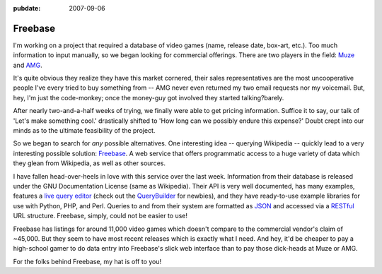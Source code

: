 :pubdate: 2007-09-06

.. _post-freebase:

========
Freebase
========

.. index:: computing, web

I'm working on a project that required a database of video games (name,
release date, box-art, etc.). Too much information to input manually, so we
began looking for commercial offerings. There are two players in the field:
`Muze`_ and `AMG`_.

It's quite obvious they realize they have this market cornered, their sales
representatives are the most uncooperative people I've every tried to buy
something from -- AMG never even returned my two email requests nor my
voicemail. But, hey, I'm just the code-monkey; once the money-guy got
involved they started talking?barely.

After nearly two-and-a-half weeks of trying, we finally were able to get
pricing information. Suffice it to say, our talk of 'Let's make something
cool.' drastically shifted to 'How long can we possibly endure this expense?'
Doubt crept into our minds as to the ultimate feasibility of the project.

So we began to search for *any* possible alternatives. One interesting idea
-- querying Wikipedia -- quickly lead to a very interesting possible
solution: `Freebase`_. A web service that offers programmatic access to a
huge variety of data which they glean from Wikipedia, as well as other
sources.

I have fallen head-over-heels in love with this service over the last week.
Information from their database is released under the GNU Documentation
License (same as Wikipedia). Their API is very well documented, has many
examples, features a `live query editor`_ (check out the `QueryBuilder`_ for
newbies), and they have ready-to-use example libraries for use with Python,
PHP, and Perl. Queries to and from their system are formatted as `JSON`_ and
accessed via a `RESTful`_ URL structure. Freebase, simply, could not be
easier to use!

Freebase has listings for around 11,000 video games which doesn't compare to
the commercial vendor's claim of ~45,000. But they seem to have most recent
releases which is exactly what I need. And hey, it'd be cheaper to pay a
high-school gamer to do data entry into Freebase's slick web interface than
to pay those dick-heads at Muze or AMG.

For the folks behind Freebase, my hat is off to you!


.. _Muze: http://www.muze.com/
.. _AMG: http://www.allmediaguide.com/
.. _Freebase: http://www.freebase.com/
.. _live query editor: http://www.freebase.com/view/queryeditor/
.. _QueryBuilder: http://dev.scissor.com/querybuilder/
.. _JSON: http://en.wikipedia.org/wiki/JSON
.. _RESTful: http://en.wikipedia.org/wiki/Representational_State_Transfer
